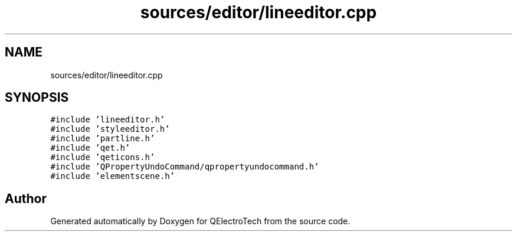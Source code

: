 .TH "sources/editor/lineeditor.cpp" 3 "Thu Aug 27 2020" "Version 0.8-dev" "QElectroTech" \" -*- nroff -*-
.ad l
.nh
.SH NAME
sources/editor/lineeditor.cpp
.SH SYNOPSIS
.br
.PP
\fC#include 'lineeditor\&.h'\fP
.br
\fC#include 'styleeditor\&.h'\fP
.br
\fC#include 'partline\&.h'\fP
.br
\fC#include 'qet\&.h'\fP
.br
\fC#include 'qeticons\&.h'\fP
.br
\fC#include 'QPropertyUndoCommand/qpropertyundocommand\&.h'\fP
.br
\fC#include 'elementscene\&.h'\fP
.br

.SH "Author"
.PP 
Generated automatically by Doxygen for QElectroTech from the source code\&.
